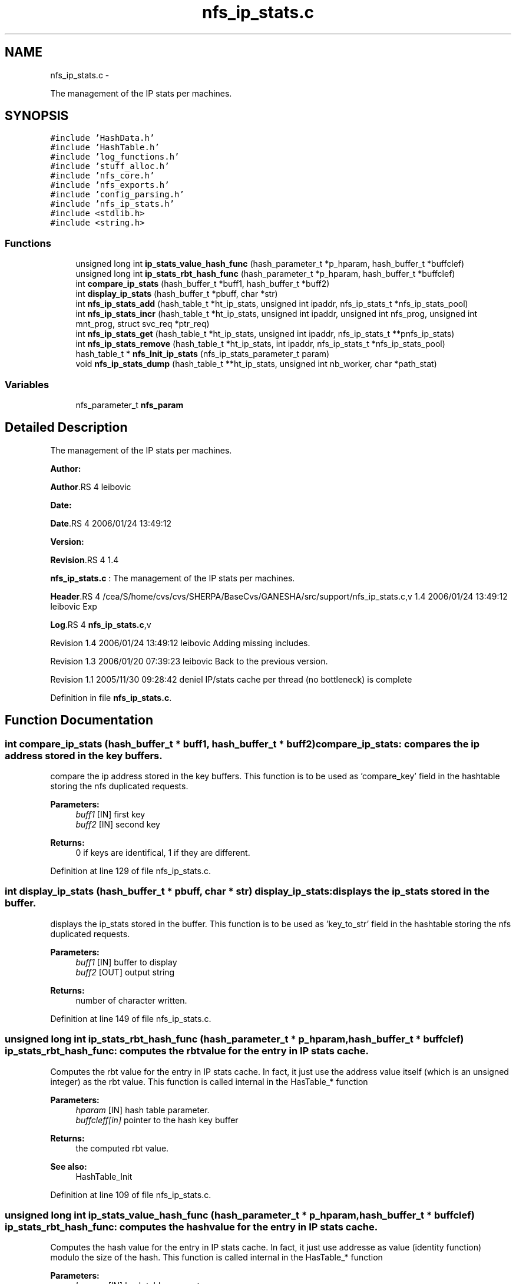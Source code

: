 .TH "nfs_ip_stats.c" 3 "15 Sep 2010" "Version 0.1" "Support routines layer" \" -*- nroff -*-
.ad l
.nh
.SH NAME
nfs_ip_stats.c \- 
.PP
The management of the IP stats per machines.  

.SH SYNOPSIS
.br
.PP
\fC#include 'HashData.h'\fP
.br
\fC#include 'HashTable.h'\fP
.br
\fC#include 'log_functions.h'\fP
.br
\fC#include 'stuff_alloc.h'\fP
.br
\fC#include 'nfs_core.h'\fP
.br
\fC#include 'nfs_exports.h'\fP
.br
\fC#include 'config_parsing.h'\fP
.br
\fC#include 'nfs_ip_stats.h'\fP
.br
\fC#include <stdlib.h>\fP
.br
\fC#include <string.h>\fP
.br

.SS "Functions"

.in +1c
.ti -1c
.RI "unsigned long int \fBip_stats_value_hash_func\fP (hash_parameter_t *p_hparam, hash_buffer_t *buffclef)"
.br
.ti -1c
.RI "unsigned long int \fBip_stats_rbt_hash_func\fP (hash_parameter_t *p_hparam, hash_buffer_t *buffclef)"
.br
.ti -1c
.RI "int \fBcompare_ip_stats\fP (hash_buffer_t *buff1, hash_buffer_t *buff2)"
.br
.ti -1c
.RI "int \fBdisplay_ip_stats\fP (hash_buffer_t *pbuff, char *str)"
.br
.ti -1c
.RI "int \fBnfs_ip_stats_add\fP (hash_table_t *ht_ip_stats, unsigned int ipaddr, nfs_ip_stats_t *nfs_ip_stats_pool)"
.br
.ti -1c
.RI "int \fBnfs_ip_stats_incr\fP (hash_table_t *ht_ip_stats, unsigned int ipaddr, unsigned int nfs_prog, unsigned int mnt_prog, struct svc_req *ptr_req)"
.br
.ti -1c
.RI "int \fBnfs_ip_stats_get\fP (hash_table_t *ht_ip_stats, unsigned int ipaddr, nfs_ip_stats_t **pnfs_ip_stats)"
.br
.ti -1c
.RI "int \fBnfs_ip_stats_remove\fP (hash_table_t *ht_ip_stats, int ipaddr, nfs_ip_stats_t *nfs_ip_stats_pool)"
.br
.ti -1c
.RI "hash_table_t * \fBnfs_Init_ip_stats\fP (nfs_ip_stats_parameter_t param)"
.br
.ti -1c
.RI "void \fBnfs_ip_stats_dump\fP (hash_table_t **ht_ip_stats, unsigned int nb_worker, char *path_stat)"
.br
.in -1c
.SS "Variables"

.in +1c
.ti -1c
.RI "nfs_parameter_t \fBnfs_param\fP"
.br
.in -1c
.SH "Detailed Description"
.PP 
The management of the IP stats per machines. 

\fBAuthor:\fP
.RS 4
.RE
.PP
\fBAuthor\fP.RS 4
leibovic 
.RE
.PP
\fBDate:\fP
.RS 4
.RE
.PP
\fBDate\fP.RS 4
2006/01/24 13:49:12 
.RE
.PP
\fBVersion:\fP
.RS 4
.RE
.PP
\fBRevision\fP.RS 4
1.4 
.RE
.PP
\fBnfs_ip_stats.c\fP : The management of the IP stats per machines.
.PP
\fBHeader\fP.RS 4
/cea/S/home/cvs/cvs/SHERPA/BaseCvs/GANESHA/src/support/nfs_ip_stats.c,v 1.4 2006/01/24 13:49:12 leibovic Exp 
.RE
.PP
.PP
\fBLog\fP.RS 4
\fBnfs_ip_stats.c\fP,v 
.RE
.PP
Revision 1.4 2006/01/24 13:49:12 leibovic Adding missing includes.
.PP
Revision 1.3 2006/01/20 07:39:23 leibovic Back to the previous version.
.PP
Revision 1.1 2005/11/30 09:28:42 deniel IP/stats cache per thread (no bottleneck) is complete 
.PP
Definition in file \fBnfs_ip_stats.c\fP.
.SH "Function Documentation"
.PP 
.SS "int compare_ip_stats (hash_buffer_t * buff1, hash_buffer_t * buff2)"compare_ip_stats: compares the ip address stored in the key buffers.
.PP
compare the ip address stored in the key buffers. This function is to be used as 'compare_key' field in the hashtable storing the nfs duplicated requests.
.PP
\fBParameters:\fP
.RS 4
\fIbuff1\fP [IN] first key 
.br
\fIbuff2\fP [IN] second key
.RE
.PP
\fBReturns:\fP
.RS 4
0 if keys are identifical, 1 if they are different. 
.RE
.PP

.PP
Definition at line 129 of file nfs_ip_stats.c.
.SS "int display_ip_stats (hash_buffer_t * pbuff, char * str)"display_ip_stats: displays the ip_stats stored in the buffer.
.PP
displays the ip_stats stored in the buffer. This function is to be used as 'key_to_str' field in the hashtable storing the nfs duplicated requests.
.PP
\fBParameters:\fP
.RS 4
\fIbuff1\fP [IN] buffer to display 
.br
\fIbuff2\fP [OUT] output string
.RE
.PP
\fBReturns:\fP
.RS 4
number of character written. 
.RE
.PP

.PP
Definition at line 149 of file nfs_ip_stats.c.
.SS "unsigned long int ip_stats_rbt_hash_func (hash_parameter_t * p_hparam, hash_buffer_t * buffclef)"ip_stats_rbt_hash_func: computes the rbt value for the entry in IP stats cache.
.PP
Computes the rbt value for the entry in IP stats cache. In fact, it just use the address value itself (which is an unsigned integer) as the rbt value. This function is called internal in the HasTable_* function
.PP
\fBParameters:\fP
.RS 4
\fIhparam\fP [IN] hash table parameter. 
.br
\fIbuffcleff[in]\fP pointer to the hash key buffer
.RE
.PP
\fBReturns:\fP
.RS 4
the computed rbt value.
.RE
.PP
\fBSee also:\fP
.RS 4
HashTable_Init 
.RE
.PP

.PP
Definition at line 109 of file nfs_ip_stats.c.
.SS "unsigned long int ip_stats_value_hash_func (hash_parameter_t * p_hparam, hash_buffer_t * buffclef)"ip_stats_rbt_hash_func: computes the hash value for the entry in IP stats cache.
.PP
Computes the hash value for the entry in IP stats cache. In fact, it just use addresse as value (identity function) modulo the size of the hash. This function is called internal in the HasTable_* function
.PP
\fBParameters:\fP
.RS 4
\fIhparam\fP [IN] hash table parameter. 
.br
\fIbuffcleff[in]\fP pointer to the hash key buffer
.RE
.PP
\fBReturns:\fP
.RS 4
the computed hash value.
.RE
.PP
\fBSee also:\fP
.RS 4
HashTable_Init 
.RE
.PP

.PP
Definition at line 87 of file nfs_ip_stats.c.
.SS "hash_table_t* nfs_Init_ip_stats (nfs_ip_stats_parameter_t param)"nfs_Init_ip_stats: Init the hashtable for IP stats cache.
.PP
Perform all the required initialization for hashtable IP stats cache
.PP
\fBParameters:\fP
.RS 4
\fIparam\fP [IN] parameter used to init the duplicate request cache
.RE
.PP
\fBReturns:\fP
.RS 4
0 if successful, -1 otherwise 
.RE
.PP

.PP
Definition at line 403 of file nfs_ip_stats.c.
.SS "int nfs_ip_stats_add (hash_table_t * ht_ip_stats, unsigned int ipaddr, nfs_ip_stats_t * nfs_ip_stats_pool)"nfs_ip_stats_add: adds an entry in the duplicate requests cache.
.PP
Adds an entry in the duplicate requests cache.
.PP
\fBParameters:\fP
.RS 4
\fIipaddr\fP [IN] the ipaddr to be used as key 
.br
\fInfs_ip_stats_pool\fP [INOUT] values pool for hash table
.RE
.PP
\fBReturns:\fP
.RS 4
IP_STATS_SUCCESS if successfull
.br
. 
.PP
IP_STATS_INSERT_MALLOC_ERROR if an error occured during the insertion process 
.br
 
.PP
IP_STATS_NETDB_ERROR if an error occured during the netdb query (via gethostbyaddr). 
.RE
.PP

.PP
Definition at line 176 of file nfs_ip_stats.c.
.SS "void nfs_ip_stats_dump (hash_table_t ** ht_ip_stats, unsigned int nb_worker, char * path_stat)"nfs_ip_stats_dump: Dumps the IP Stats for each client to a file per client
.PP
\fBParameters:\fP
.RS 4
\fIht_ip_stats\fP [IN] hash table to be dumped 
.br
\fIpath_stat\fP [IN] pattern used to build path used for dumping stats
.RE
.PP
\fBReturns:\fP
.RS 4
nothing (void function). 
.RE
.PP

.PP
Definition at line 426 of file nfs_ip_stats.c.
.SS "int nfs_ip_stats_get (hash_table_t * ht_ip_stats, unsigned int ipaddr, nfs_ip_stats_t ** pnfs_ip_stats)"nfs_ip_stats_get: gets the stats value.
.PP
gets the stats value.
.PP
\fBParameters:\fP
.RS 4
\fIipaddr\fP [IN] the ip address requested
.RE
.PP
\fBReturns:\fP
.RS 4
the computed number of call for this ipaddr. Negative value is a failure 
.RE
.PP

.PP
Definition at line 322 of file nfs_ip_stats.c.
.SS "int nfs_ip_stats_incr (hash_table_t * ht_ip_stats, unsigned int ipaddr, unsigned int nfs_prog, unsigned int mnt_prog, struct svc_req * ptr_req)"nfs_ip_stats_incr: increments the stats value.
.PP
increments the stats value.
.PP
\fBParameters:\fP
.RS 4
\fIipaddr\fP [IN] the ip address requested
.RE
.PP
\fBReturns:\fP
.RS 4
the computed number of call for this ipaddr. Negative value is a failure 
.RE
.PP

.PP
Definition at line 244 of file nfs_ip_stats.c.
.SS "int nfs_ip_stats_remove (hash_table_t * ht_ip_stats, int ipaddr, nfs_ip_stats_t * nfs_ip_stats_pool)"nfs_ip_stats_remove: Tries to remove an entry for ip_stats cache
.PP
Tries to remove an entry for ip_stats cache.
.PP
\fBParameters:\fP
.RS 4
\fIipaddr\fP [IN] the ip address to be uncached. 
.br
\fInfs_ip_stats_pool\fP [INOUT] values pool for hash table
.RE
.PP
\fBReturns:\fP
.RS 4
the result previously set if *pstatus == IP_STATS_SUCCESS 
.RE
.PP

.PP
Definition at line 362 of file nfs_ip_stats.c.
.SH "Variable Documentation"
.PP 
.SS "nfs_parameter_t \fBnfs_param\fP"
.SH "Author"
.PP 
Generated automatically by Doxygen for Support routines layer from the source code.

